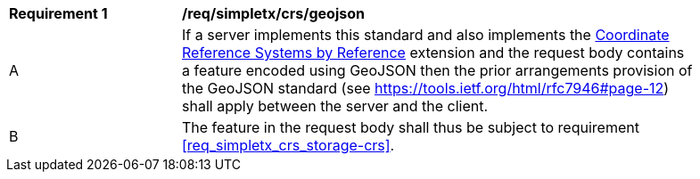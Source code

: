 [[req_simpletx_crs_geojson]]
[width="90%",cols="2,6a"]
|===
^|*Requirement {counter:req-id}* |*/req/simpletx/crs/geojson* 
^|A |If a server implements this standard and also implements the http://fix.me[Coordinate Reference Systems by Reference] extension and the request body contains a feature encoded using GeoJSON then the prior arrangements provision of the GeoJSON standard (see https://tools.ietf.org/html/rfc7946#page-12) shall apply between the server and the client.
^|B |The feature in the request body shall thus be subject to requirement <<req_simpletx_crs_storage-crs>>.
|===
